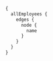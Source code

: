 #+BEGIN_SRC graphql :url http://127.0.0.1:5000/graphql
  {
    allEmployees {
      edges {
        node {
          name
        }
      }
    }
  }
#+END_SRC

#+RESULTS:
#+begin_example
{
  "data": {
    "allEmployees": {
      "edges": [
        {
          "node": {
            "name": "Peter"
          }
        },
        {
          "node": {
            "name": "Roy"
          }
        },
        {
          "node": {
            "name": "Tracy"
          }
        },
        {
          "node": {
            "name": "Peter"
          }
        },
        {
          "node": {
            "name": "Roy"
          }
        },
        {
          "node": {
            "name": "Tracy"
          }
        }
      ]
    }
  }
}
#+end_example
